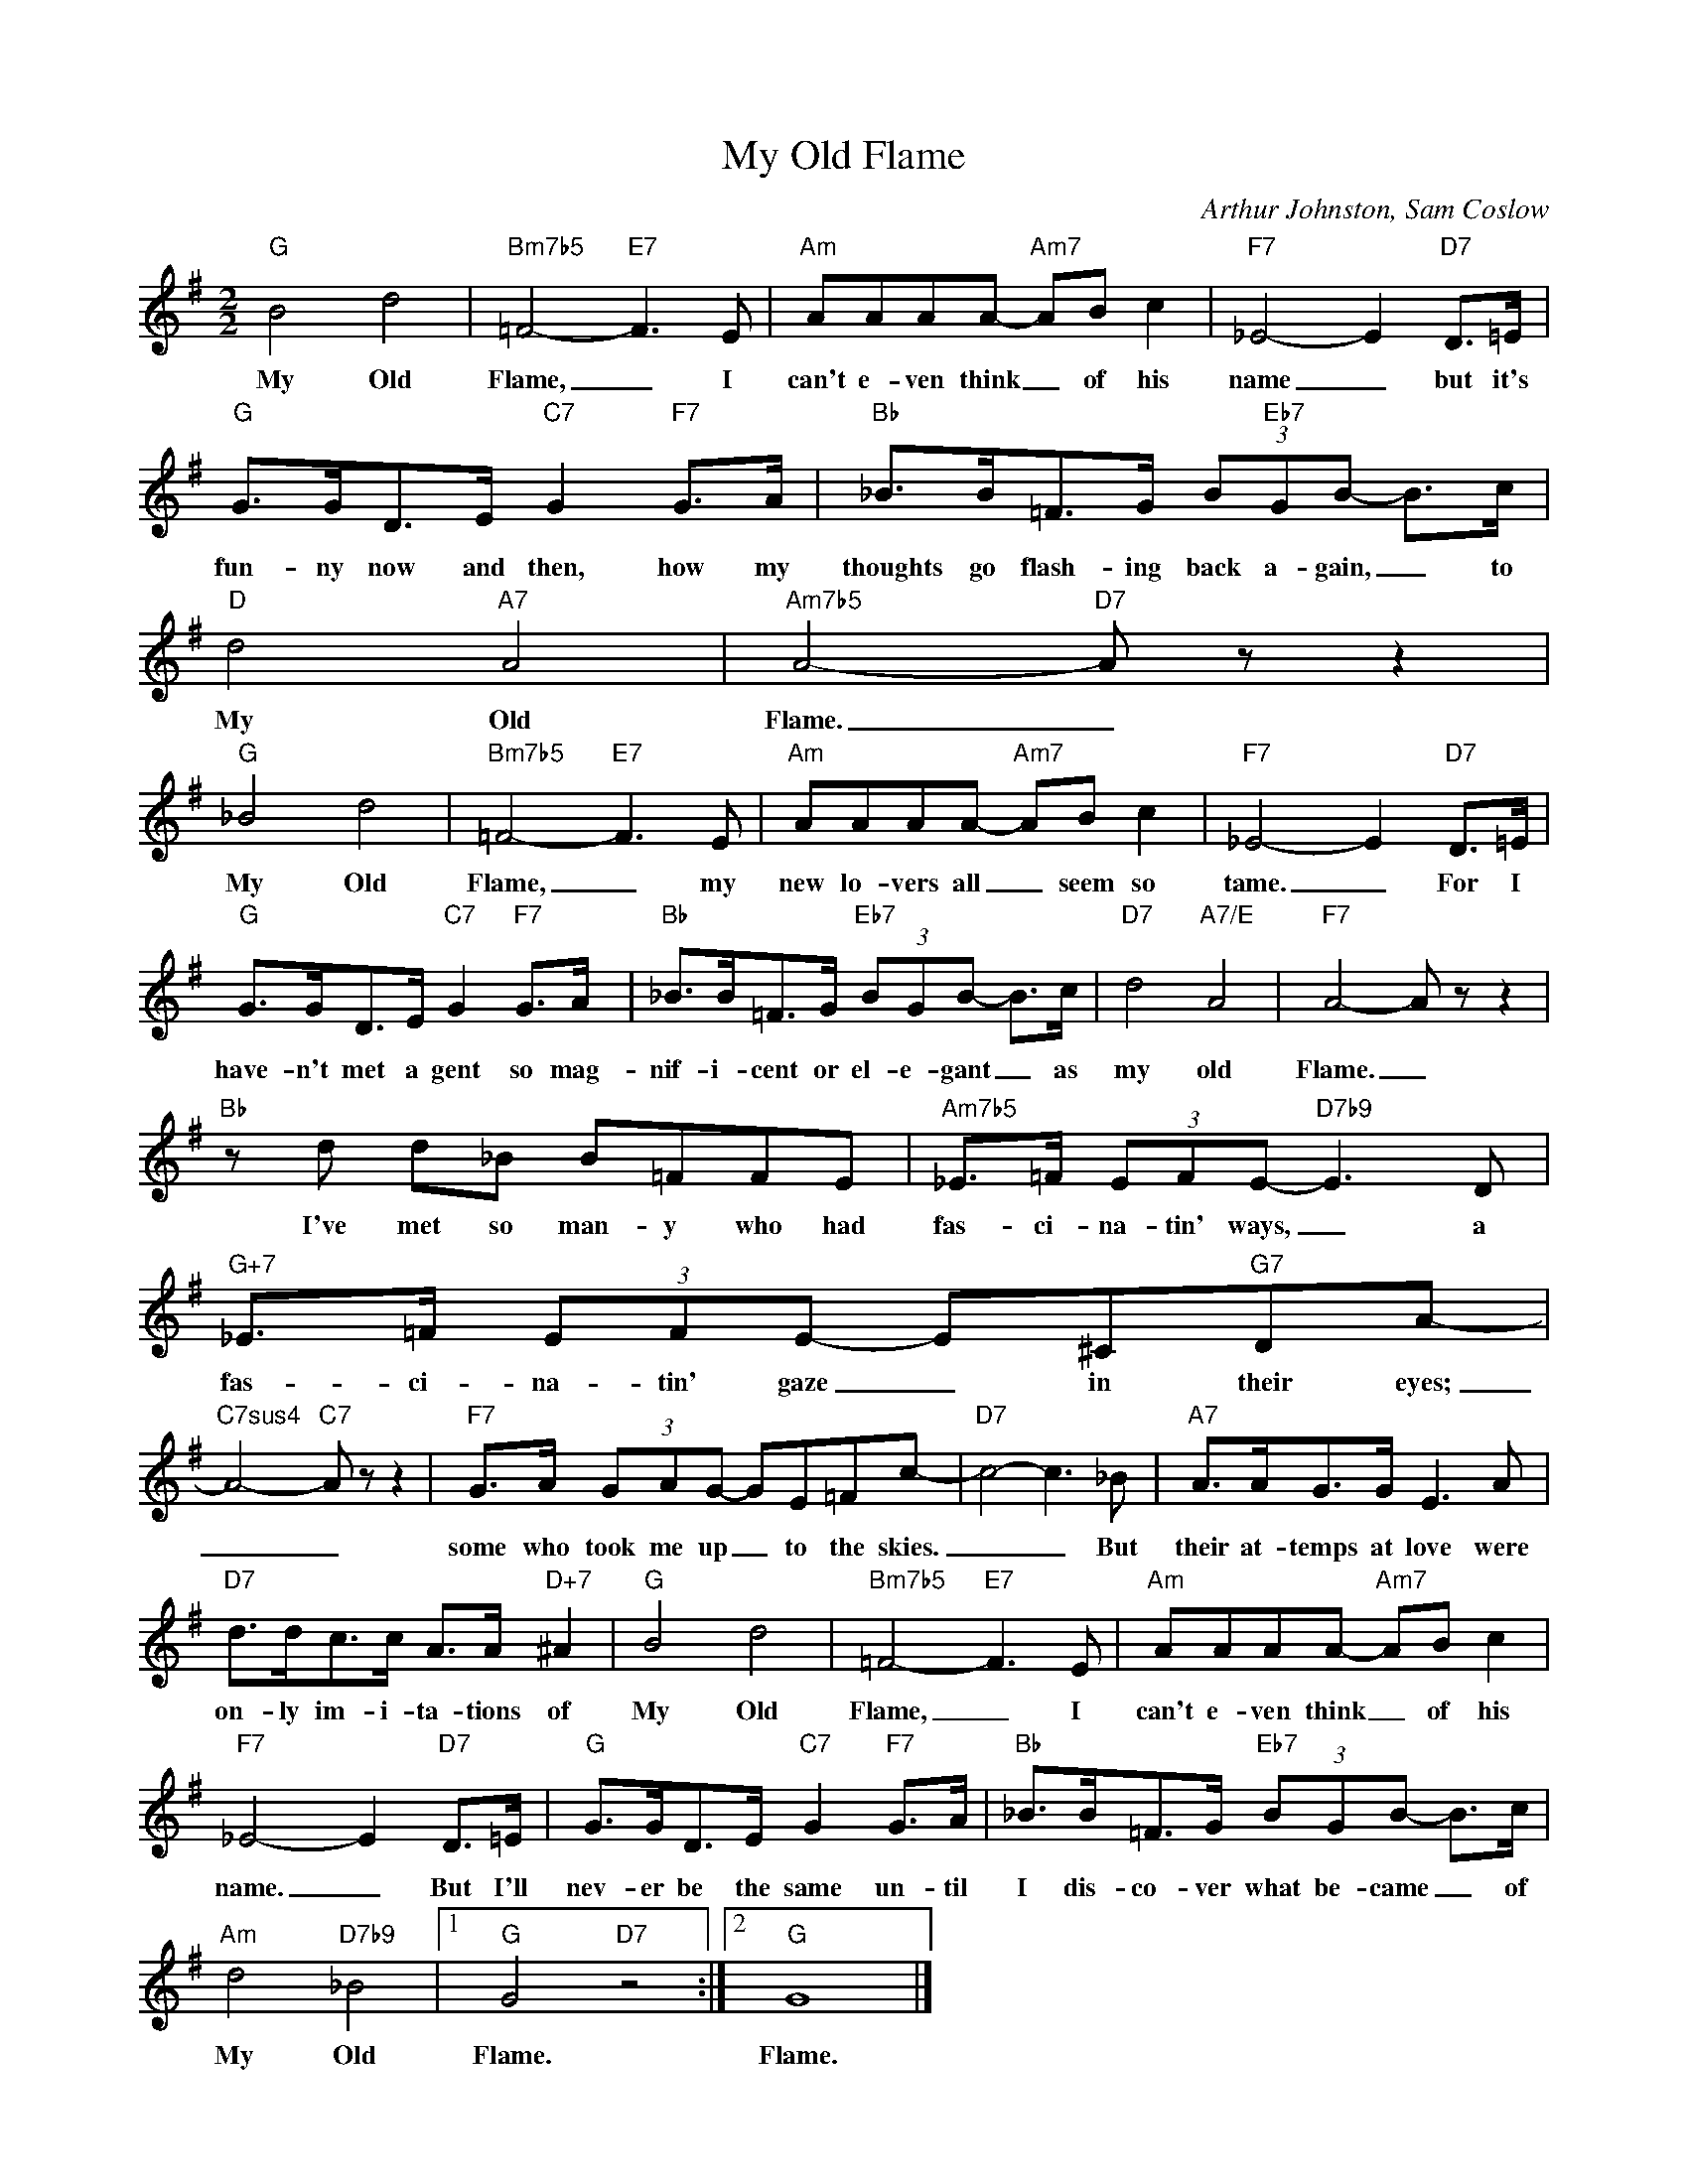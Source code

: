 X:1
T:My Old Flame
C:Arthur Johnston, Sam Coslow
Z:All Rights Reserved
L:1/8
M:2/2
K:G
V:1 treble 
V:1
"G" B4 d4 |"Bm7b5" =F4-"E7" F3 E |"Am" AAAA-"Am7" AB c2 |"F7" _E4- E2"D7" D>=E | %4
w: My Old|Flame, _ I|can't e- ven think _ of his|name _ but it's|
"G" G>GD>E"C7" G2"F7" G>A |"Bb" _B>B=F>G (3B"Eb7"GB- B>c |"D" d4"A7" A4 |"Am7b5" A4-"D7" A z z2 | %8
w: fun- ny now and then, how my|thoughts go flash- ing back a- gain, _ to|My Old|Flame. _|
"G" _B4 d4 |"Bm7b5" =F4-"E7" F3 E |"Am" AAAA-"Am7" AB c2 |"F7" _E4- E2"D7" D>=E | %12
w: My Old|Flame, _ my|new lo- vers all _ seem so|tame. _ For I|
"G" G>GD>E"C7" G2"F7" G>A |"Bb" _B>B=F>G"Eb7" (3BGB- B>c |"D7" d4"A7/E" A4 |"F7" A4- A z z2 | %16
w: have- n't met a gent so mag-|nif- i- cent or el- e- gant _ as|my old|Flame. _|
"Bb" z d d_B B=FFE |"Am7b5" _E>=F (3EFE-"D7b9" E3 D |"G+7" _E>=F (3EFE- E^C"G7"DA- | %19
w: I've met so man- y who had|fas- ci- na- tin' ways, _ a|fas- ci- na- tin' gaze _ in their eyes;|
"C7sus4" A4-"C7" A z z2 |"F7" G>A (3GAG- GE=Fc- |"D7" c4- c3 _B |"A7" A>AG>G E3 A | %23
w: _ _|some who took me up _ to the skies.|_ _ But|their at- temps at love were|
"D7" d>dc>c A>A"D+7" ^A2 |"G" B4 d4 |"Bm7b5" =F4-"E7" F3 E |"Am" AAAA-"Am7" AB c2 | %27
w: on- ly im- i- ta- tions of|My Old|Flame, _ I|can't e- ven think _ of his|
"F7" _E4- E2"D7" D>=E |"G" G>GD>E"C7" G2"F7" G>A |"Bb" _B>B=F>G"Eb7" (3BGB- B>c | %30
w: name. _ But I'll|nev- er be the same un- til|I dis- co- ver what be- came _ of|
"Am" d4"D7b9" _B4 |1"G" G4"D7" z4 :|2"G" G8 |] %33
w: My Old|Flame.|Flame.|

